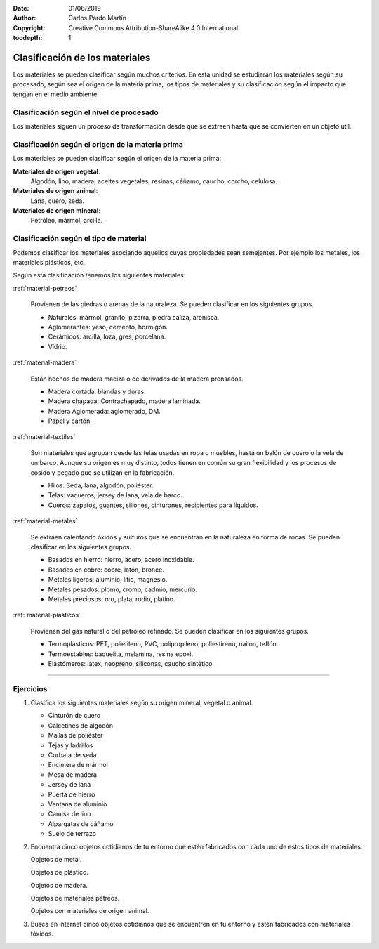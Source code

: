 ﻿:Date: 01/06/2019
:Author: Carlos Pardo Martín
:Copyright: Creative Commons Attribution-ShareAlike 4.0 International
:tocdepth: 1

.. _material-clasific:

Clasificación de los materiales
===============================
Los materiales se pueden clasificar según muchos criterios.
En esta unidad se estudiarán los materiales según su procesado, 
según sea el origen de la materia prima, los tipos de materiales 
y su clasificación según el impacto que tengan en el medio ambiente.


Clasificación según el nivel de procesado
-----------------------------------------

.. image:: material/_images/material-materia-prima.png
   :align: center
   :width: 480px

Los materiales siguen un proceso de transformación desde que se 
extraen hasta que se convierten en un objeto útil.

.. glossary::

   Materia prima
      Es un material primario que se encuentra en la naturaleza. 
      La materia prima se puede transformar en materiales técnicos 
      para fabricar productos.

      Ejemplos de materias primas son:
      lana, cuero, seda, algodón, madera, hierro, cobre, petróleo,
      arcilla, látex.


   Material técnico
     Estos son los materiales que se obtienen transformando las 
     materias primas. Se utilizan para fabricar productos terminados.

     Algunos ejemplos de materiales técnicos que se obtienen a partir
     de las materias primas:

     * A partir de la madera se fabrican tablones macizos, listones,
       serrín, tablones de aglomerado, papel, cartón.
     * A partir del algodón se fabrican los hilos, cuerdas, telas,
       fieltros.
     * A partir del hierro se fabrican tubos, planchas, ángulos,
       tornillos, vigas, clavos, alambres.
     * A partir del plástico se fabrican hilos, telas, cuerdas, láminas.


   Producto terminado
      Estos son los productos que podemos comprar en las tiendas.
      Están compuestos de diversos materiales técnicos.

      Ejemplos de productos terminados y los materiales que utilizan.

      * Pantalón: fabricado con tela e hilo de algodón, hilos de
        plástico, remaches y cremallera de latón, etiqueta de cuero.
      * Silla: fabricada con patas y tornillos de hierro, tacos, telas y
        pinturas de plástico, asiento y respaldo de madera.
      * Estantería de salón: fabricada con madera aglomerada, cristales
        provenientes de la arena, clavos y tornillos de hierro,
        tiradores de plástico.


Clasificación según el origen de la materia prima
-------------------------------------------------
Los materiales se pueden clasificar según el origen de la materia
prima:

**Materiales de origen vegetal**:
   Algodón, lino, madera, aceites vegetales, resinas, cáñamo,
   caucho, corcho, celulosa.

**Materiales de origen animal**:
   Lana, cuero, seda.


**Materiales de origen mineral**:
   Petróleo, mármol, arcilla.


Clasificación según el tipo de material
---------------------------------------
Podemos clasificar los materiales asociando aquellos cuyas propiedades
sean semejantes. Por ejemplo los metales, los materiales plásticos, etc.

Según esta clasificación tenemos los siguientes materiales:


:ref:`material-petreos`

  Provienen de las piedras o arenas de la naturaleza.
  Se pueden clasificar en los siguientes grupos.

  * Naturales: mármol, granito, pizarra, piedra caliza, arenisca.
  * Aglomerantes: yeso, cemento, hormigón.
  * Cerámicos: arcilla, loza, gres, porcelana.
  * Vidrio.


:ref:`material-madera`

   Están hechos de madera maciza o de derivados de la madera prensados.

   * Madera cortada: blandas y duras.
   * Madera chapada: Contrachapado, madera laminada.
   * Madera Aglomerada: aglomerado, DM.
   * Papel y cartón.


:ref:`material-textiles`

   Son materiales que agrupan desde las telas usadas en ropa o
   muebles, hasta un balón de cuero o la vela de un barco.
   Aunque su origen es muy distinto, todos tienen en común su gran
   flexibilidad y los procesos de cosido y pegado que se utilizan en
   la fabricación.

   * Hilos: Seda, lana, algodón, poliéster.
   * Telas: vaqueros, jersey de lana, vela de barco.
   * Cueros: zapatos, guantes, sillones, cinturones, recipientes
     para líquidos.


:ref:`material-metales`

   Se extraen calentando óxidos y sulfuros que se encuentran en la 
   naturaleza en forma de rocas.
   Se pueden clasificar en los siguientes grupos.

   * Basados en hierro: hierro, acero, acero inoxidable.
   * Basados en cobre: cobre, latón, bronce.
   * Metales ligeros: aluminio, litio, magnesio.
   * Metales pesados: plomo, cromo, cadmio, mercurio.
   * Metales preciosos: oro, plata, rodio, platino.


:ref:`material-plasticos`

   Provienen del gas natural o del petróleo refinado.
   Se pueden clasificar en los siguientes grupos.

   * Termoplásticos: PET, polietileno, PVC, polipropileno, poliestireno, nailon, teflón.
   * Termoestables: baquelita, melamina, resina epoxi.
   * Elastómeros: látex, neopreno, siliconas, caucho sintético.


---------------

Ejercicios
----------
#. Clasifica los siguientes materiales según su origen
   mineral, vegetal o animal.

   * Cinturón de cuero
   * Calcetines de algodón
   * Mallas de poliéster
   * Tejas y ladrillos
   * Corbata de seda
   * Encimera de mármol
   * Mesa de madera
   * Jersey de lana
   * Puerta de hierro
   * Ventana de aluminio
   * Camisa de lino
   * Alpargatas de cáñamo
   * Suelo de terrazo

#. Encuentra cinco objetos cotidianos de tu entorno que estén
   fabricados con cada uno de estos tipos de materiales:

   Objetos de metal.

   Objetos de plástico.

   Objetos de madera.

   Objetos de materiales pétreos.

   Objetos con materiales de origen animal.

#. Busca en internet cinco objetos cotidianos que se encuentren
   en tu entorno y estén fabricados con materiales tóxicos.

